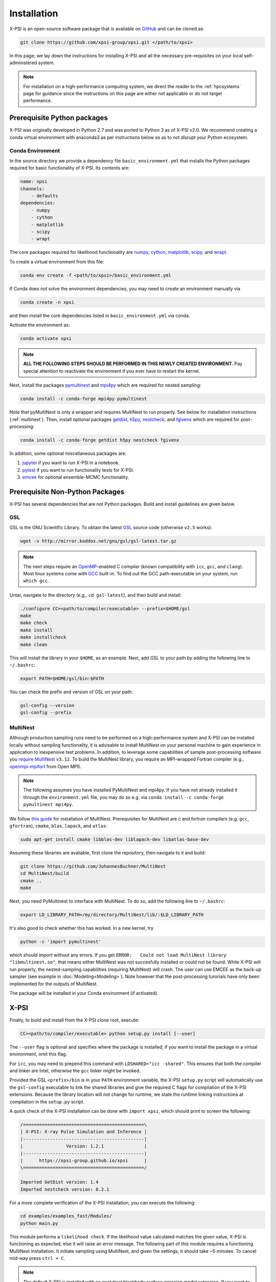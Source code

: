 .. _install:

Installation
============

X-PSI is an open-source software package that is available on `GitHub
<https://github.com/xpsi-group/xpsi.git>`_ and can be cloned as:

.. code-block:: bash

    git clone https://github.com/xpsi-group/xpsi.git </path/to/xpsi>

In this page, we lay down the instructions for installing X-PSI and all the
necessary pre-requisites on your local self-administered system.

.. note::

    For installation on a high-performance computing system, we direct the 
    reader to the :ref:`hpcsystems` page for guidance since the instructions 
    on this page are either not applicable or do not target performance.

.. _dev_env:

Prerequisite Python packages
----------------------------

X-PSI was originally developed in Python 2.7 and was ported to Python 3 as of 
X-PSI v2.0. We recommend creating a conda virtual environment with anaconda3 as
per instructions below so as to not disrupt your Python ecosystem.

.. _basic_env:

Conda Environment
^^^^^^^^^^^^^^^^^

In the source directory we provide a dependency file ``basic_environment.yml`` that
installs the Python packages required for basic functionality of X-PSI. Its
contents are:

.. code-block:: bash

    name: xpsi
    channels:
        - defaults
    dependencies:
        - numpy
        - cython
        - matplotlib
        - scipy
        - wrapt


The core packages required for likelihood functionality are
`numpy <https://docs.scipy.org/doc/numpy/index.html>`_,
`cython <http://cython.readthedocs.io/en/latest>`_,
`matplotlib <https://matplotlib.org/stable/index.html>`_,
`scipy <https://docs.scipy.org/doc//scipy/index.html>`_, and
`wrapt <https://wrapt.readthedocs.io/en/latest/>`_. 


To create a virtual environment from this file:

.. code-block:: bash

     conda env create -f <path/to/xpsi>/basic_environment.yml

If Conda does not solve the environment dependencies, you may need to create
an environment manually via

.. code-block:: bash

     conda create -n xpsi

and then install the core dependencies listed in ``basic_environment.yml`` via
conda.

Activate the environment as:

.. code-block:: bash

    conda activate xpsi

.. note::

    **ALL THE FOLLOWING STEPS SHOULD BE PERFORMED IN THIS NEWLY CREATED
    ENVIRONMENT.** Pay special attention to reactivate the environment if you
    ever have to restart the kernel.
    
Next, install the packages
`pymultinest <https://johannesbuchner.github.io/PyMultiNest/>`_ and
`mpi4py <http://cython.readthedocs.io/en/latest>`_ which are required for 
nested sampling:

.. code-block:: bash

    conda install -c conda-forge mpi4py pymultinest
    
Note that pyMultiNest is only a wrapper and requires MultiNest to run properly.
See below for installation instructions (:ref:`multinest`).
Then, install optional packages
`getdist <https://getdist.readthedocs.io/en/latest/>`_,
`h5py <https://docs.h5py.org/en/stable/index.html>`_,
`nestcheck <https://nestcheck.readthedocs.io/en/latest/>`_, and
`fgivenx <https://fgivenx.readthedocs.io/en/latest/>`_ which are required for
post-processing:

.. code-block:: bash

    conda install -c conda-forge getdist h5py nestcheck fgivenx

In addition, some optional miscellaneous packages are:

#. `jupyter <https://jupyter-notebook.readthedocs.io/en/stable/>`_ if you want to run X-PSI in a notebook.
#. `pytest <https://docs.pytest.org/en/7.2.x/>`_ if you want to run functionality tests for X-PSI.
#. `emcee <https://emcee.readthedocs.io/en/latest/>`_ for optional ensemble-MCMC functionality.


.. _nonpython:

Prerequisite Non-Python Packages
--------------------------------

X-PSI has several dependencies that are not Python packages. Build and
install guidelines are given below.

GSL
^^^

GSL is the GNU Scientific Library. To obtain the latest 
`GSL <https://www.gnu.org/software/gsl/>`_ source code (otherwise ``v2.5`` 
works):

.. code-block:: bash

   wget -v http://mirror.koddos.net/gnu/gsl/gsl-latest.tar.gz

.. note::

    The next steps require an `OpenMP <http://www.openmp.org>`_-enabled C 
    compiler (known compatibility with ``icc``, ``gcc``, and ``clang``). Most 
    linux systems come with `GCC <https://gcc.gnu.org>`_ built-in. To find out
    the GCC path-executable on your system, run ``which gcc``.

Untar, navigate to the directory (e.g., ``cd gsl-latest``), and
then build and install:

.. code-block:: bash

    ./configure CC=<path/to/compiler/executable> --prefix=$HOME/gsl
    make
    make check
    make install
    make installcheck
    make clean
    
This will install the library in your ``$HOME``, as an example. Next, add GSL
to your path by adding the following line to ``~/.bashrc``:

.. code-block:: bash

    export PATH=$HOME/gsl/bin:$PATH

You can check the prefix and version of GSL on your path:

.. code-block:: bash

    gsl-config --version
    gsl-config --prefix


.. _multinest:

MultiNest
^^^^^^^^^

Although production sampling runs need to be performed on a high-performance 
system and X-PSI can be installed locally without sampling functionality, it is
advisable to install MultiNest on your personal machine to gain experience in
application to inexpensive test problems. In addition, to leverage some
capabilities of sample post-processing software you 
`require MultiNest <https://github.com/JohannesBuchner/MultiNest>`_ ``v3.12``. 
To build the MultiNest library, you require an MPI-wrapped Fortran compiler
(e.g.,  `openmpi-mpifort <https://anaconda.org/conda-forge/openmpi-mpifort>`_
from Open MPI).

.. note::

    The following assumes you have installed PyMultiNest and mpi4py. If you
    have not already installed it through the ``environment.yml`` file, you may
    do so e.g. via ``conda install -c conda-forge pymultinest mpi4py``.

We follow
`this guide <https://johannesbuchner.github.io/PyMultiNest/install.html>`_ for 
installation of MultiNest. Prerequisites for MultiNest are c and fortran 
compilers (e.g. ``gcc``, ``gfortran``), ``cmake``, ``blas``, ``lapack``, and
``atlas``:

.. code-block:: bash

    sudo apt-get install cmake libblas-dev liblapack-dev libatlas-base-dev

Assuming these libraries are available, first clone the repository,
then navigate to it and build:

.. code-block:: bash

    git clone https://github.com/JohannesBuchner/MultiNest
    cd MultiNest/build
    cmake ..
    make

Next, you need PyMultinest to interface with MultiNest. To do so, add the
following line to ``~/.bashrc``:

.. code-block:: bash

    export LD_LIBRARY_PATH=/my/directory/MultiNest/lib/:$LD_LIBRARY_PATH
    
It's also good to check whether this has worked. In a new kernel, try 

.. code-block:: bash

    python -c 'import pymultinest'
    
which should import without any errors. If you get ``ERROR:   Could not load
MultiNest library "libmultinest.so"``, that means either MultiNest was not
succesfully installed or could not be found.  While X-PSI will run properly,
the nested-sampling capabilities (requiring MultiNest) will crash. The user can
use EMCEE as the back-up sampler (see example in :doc:`Modeling<Modeling>`).
Note however that the post-processing turorials have only been implemented
for the outputs of MultiNest.

The package will be installed in your Conda environment (if activated).


X-PSI
-----

Finally, to build and install from the X-PSI clone root, execute:

.. code-block:: bash

    CC=<path/to/compiler/executable> python setup.py install [--user]

The ``--user`` flag is optional and specifies where the package is installed;
if you want to install the package in a virtual environment, omit this flag.

For ``icc``, you may need to prepend this command with
``LDSHARED="icc -shared"``. This ensures that both the compiler and linker
are Intel, otherwise the ``gcc`` linker might be invoked.

Provided the GSL ``<prefix>/bin`` is in your ``PATH``
environment variable, the X-PSI ``setup.py`` script will automatically use the
``gsl-config`` executable to link the shared libraries and give the required
C flags for compilation of the X-PSI extensions. Because the library location
will not change for runtime, we state the runtime linking instructions at
compilation in the ``setup.py`` script.

A quick check of the X-PSI installation can be done with ``import xpsi``, which
should print to screen the following:

.. code-block:: bash

    /=============================================\
    | X-PSI: X-ray Pulse Simulation and Inference |
    |---------------------------------------------|
    |                Version: 1.2.1               |
    |---------------------------------------------|
    |      https://xpsi-group.github.io/xpsi      |
    \=============================================/

    Imported GetDist version: 1.4
    Imported nestcheck version: 0.2.1


For a more complete verification of the X-PSI installation, you can execute
the following:

.. code-block:: bash

    cd examples/examples_fast/Modules/
    python main.py

This module performs a ``likelihood check``. If the likelihood value calculated
matches the given value, X-PSI is functioning as expected, else it will raise
an error message.  The following part of this module requires a functioning
MultiNest installation. It initiate sampling using MultiNest, and given the
settings, it should take ~5 minutes. To cancel mid-way press ``ctrl + C``.

.. note::

   The default X-PSI is installed with an analytical blackbody surface emission
   model extension. If you want to use alternative models for the surface 
   radiation field, you will need to (re-)install / (re-)compile XPSI with the 
   appropriate flags:

   .. code-block:: bash

      CC=<path/to/compiler/executable> python setup.py --help
      CC=<path/to/compiler/executable> python setup.py install [--NumHot] [--NumElse] [--user]

   This will install the numerical atmosphere for the hot regions and/or for
   the rest of the surface (``elsewhere``). To (re-) install the default
   blackbody surface emission model, run the command again without the flags:

   .. code-block:: bash

      CC=<path/to/compiler/executable> python setup.py install [--user]

If you ever need to reinstall, first clean to recompile the C files:

.. code-block:: bash

    rm -r build dist *egg* xpsi/*/*.c

Alternatively, to build X-PSI in-place:

.. code-block:: bash

    CC=<path/to/compiler/executable> python setup.py build_ext -i

This will build extension modules in the source code directory. You must in
this case ensure that the source code directory is on your ``PYTHONPATH``
environment variable, or inserted into ``sys.path`` within a calling module.

Documentation
-------------


If you wish to compile the documentation you require 
`Sphinx <http://www.sphinx-doc.org/en/master>`_ and extensions. To install
these, run the following command:

.. code-block:: bash

    conda install sphinx
    conda install -c conda-forge nbsphinx
    conda install decorator
    conda install sphinxcontrib-websupport
    conda install sphinx_rtd_theme

Now the documentation can be compiled using:

.. code-block:: bash

    cd xpsi/docs; [make clean;] make html

To rebuild the documentation after a change to source code docstrings:

.. code-block:: bash

    [CC=<path/to/compiler/executable>] python setup.py install [--user]; cd
    docs; make clean; make html; cd ..

The ``.html`` files can then found in ``xpsi/docs/build/html``, along with the
notebooks for the tutorials in this documentation. The ``.html`` files can
naturally be opened in a browser, handily via a Jupyter session (this is
particularly useful if the edits are to tutorial notebooks).

Note that if you require links to the source code in the HTML files, you need
to ensure Sphinx imports the ``xpsi`` package from the source directory
instead of from the ``~/.local/lib`` directory of the user. To enforce this,
insert the path to the source directory into ``sys.path`` in the ``conf.py``
script. Then make sure the extension modules are inside the source directory
-- i.e., the package is built in-place (see above).

.. note::

   To build the documentation, all modules need to be imported, and the
   dependencies that are not resolved will print warning messages.

Tips for installing on Mac OS
-----------------------------

Most of the aforementioned instructions for linux are also applicable for Mac
OS. Here we note some of the changes required.

After creating the environment using the ``environment.yml`` file, 
install ``xcode`` or ``xcode tools``. Be mindful of the sequence of programs to
be installed hereafter. Use ``pip install`` to download and install ``h5py``
and ``emcee`` (and ``maplotlib``, ``numpy``, ``scipy`` and ``cython`` if not
using the ``environment.yml``. You may use the file as a reference of the
packages required).

On Mac OS, it's preferable to use ``llvm clang`` rather than ``gcc``.  The
``homebrew`` version of ``clang`` works, but some users may face potential
issues (see below for the MacOS native ``clang``).  To use ``homebrew`` version
of ``clang``, first install  ``homebrew``:

.. code-block:: bash

    /usr/bin/ruby -e "$(curl -fsSL https://raw.githubusercontent.com/Homebrew/install/master/install)"

Install ``llvm`` with homebrew, even if weird messages appear, saying llvm is
already present in the Mac OS:

.. code-block:: bash

    brew install llvm 
   
Install ``GSL`` (see above).

Install ``fortran`` before ``MPI``. If faced with issues when specifying or
using gfortran (and it "does not pass simple tests") specify the compiler as
being gfortran in the ``mpif90`` wrapper files and delete the files that were
already in the build directory. Once ``MPI`` is installed, export the following
environment variables:

.. code-block:: bash

    export LD_LIBRARY_PATH="/Users/<your_path>/openmpi/lib:$LD_LIBRARY_PATH"
    export PATH=$PATH:/Users/<your_path>/mpi/bin/
    export LDFLAGS="-L/usr/local/opt/llvm/lib"
    export CPPFLAGS="-I/usr/local/opt/llvm/include"
    export KMP_DUPLICATE_LIB_OK=TRUE


Consider adding these lines directly in your bashrc (or equivalent file for a
different shell e.g. zshrc).

Install ``X-PSI`` using:

.. code-block:: bash

    CC=/usr/local/opt/llvm/bin/clang python setup.py install [--user] 


If you are facing problem with this installation (e.g., linker problems, or
--fopenmp libraries missing), you may try the following:

.. code-block:: bash

    CC=/usr/local/opt/llvm/bin/clang python setup.py install --noopenmp [--user] 


You may also try to use the MacOS native version of ``clang``:

.. code-block:: bash

    CC=/usr/bin/clang python setup.py install --noopenmp [--user] 



If you encounter any problems with permissions when installing X-PSI, use the
``--user`` option (This will install X-PSI globally, and not just within your
virtual environment).

Tips for installing on Windows
------------------------------

.. note::

    We do not recommend installing and running X-PSI on windows. However, if
    you must, this section details some of the relevant procedures.


X-PSI was successfully installed and run on Windows in the year 2020, at least
for the purpose of likelihood functionality, using the following 
user-contributed procedure.

* Clone the X-PSI repository to a directory on your Windows computer (see above).
* Download `Ubuntu <https://www.windowscentral.com/install-windows-subsystem-linux-windows-10>`_ for Windows.
* Install a Anaconda or Miniconda  virtual Python environment in an Ubuntu shell.
* Follow the instructions of this page to install all the python and non-python packages.
